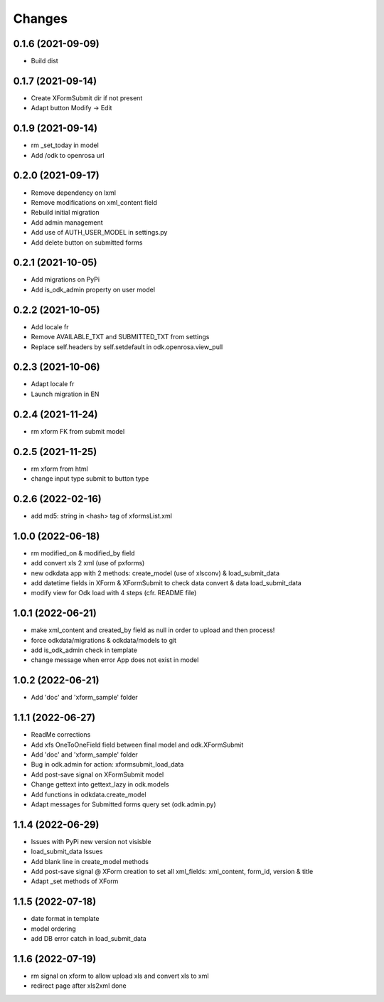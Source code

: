 Changes
=======

0.1.6 (2021-09-09)
------------------
* Build dist

0.1.7 (2021-09-14)
------------------
* Create XFormSubmit dir if not present
* Adapt button Modify -> Edit

0.1.9 (2021-09-14)
------------------
* rm _set_today in model
* Add /odk to openrosa url

0.2.0 (2021-09-17)
------------------
* Remove dependency on lxml
* Remove modifications on xml_content field
* Rebuild initial migration
* Add admin management
* Add use of AUTH_USER_MODEL in settings.py
* Add delete button on submitted forms

0.2.1 (2021-10-05)
------------------
* Add migrations on PyPi
* Add is_odk_admin property on user model

0.2.2 (2021-10-05)
------------------
* Add locale fr
* Remove AVAILABLE_TXT and SUBMITTED_TXT from settings
* Replace self.headers by self.setdefault in odk.openrosa.view_pull

0.2.3 (2021-10-06)
------------------
* Adapt locale fr
* Launch migration in EN

0.2.4 (2021-11-24)
------------------
* rm xform FK from submit model

0.2.5 (2021-11-25)
------------------
* rm xform from html
* change input type submit to button type

0.2.6 (2022-02-16)
------------------
* add md5: string in <hash> tag of xformsList.xml

1.0.0 (2022-06-18)
------------------
* rm modified_on & modified_by field
* add convert xls 2 xml (use of pxforms)
* new odkdata app with 2 methods: create_model (use of xlsconv) & load_submit_data
* add datetime fields in XForm & XFormSubmit to check data convert & data load_submit_data
* modify view for Odk load with 4 steps (cfr. README file)

1.0.1 (2022-06-21)
------------------
* make xml_content and created_by field as null in order to upload and then process!
* force odkdata/migrations & odkdata/models to git
* add is_odk_admin check in template
* change message when error App does not exist in model

1.0.2 (2022-06-21)
------------------
* Add 'doc' and 'xform_sample' folder

1.1.1 (2022-06-27)
------------------
* ReadMe corrections
* Add xfs OneToOneField field between final model and odk.XFormSubmit
* Add 'doc' and 'xform_sample' folder
* Bug in odk.admin for action: xformsubmit_load_data
* Add post-save signal on XFormSubmit model
* Change gettext into gettext_lazy in odk.models
* Add functions in odkdata.create_model
* Adapt messages for Submitted forms query set (odk.admin.py)

1.1.4 (2022-06-29)
------------------
* Issues with PyPi new version not visisble
* load_submit_data Issues
* Add blank line in create_model methods
* Add post-save signal @ XForm creation to set all xml_fields: xml_content, form_id, version & title
* Adapt _set methods of XForm

1.1.5 (2022-07-18)
------------------
* date format in template
* model ordering
* add DB error catch in load_submit_data

1.1.6 (2022-07-19)
------------------
* rm signal on xform to allow upload xls and convert xls to xml
* redirect page after xls2xml done